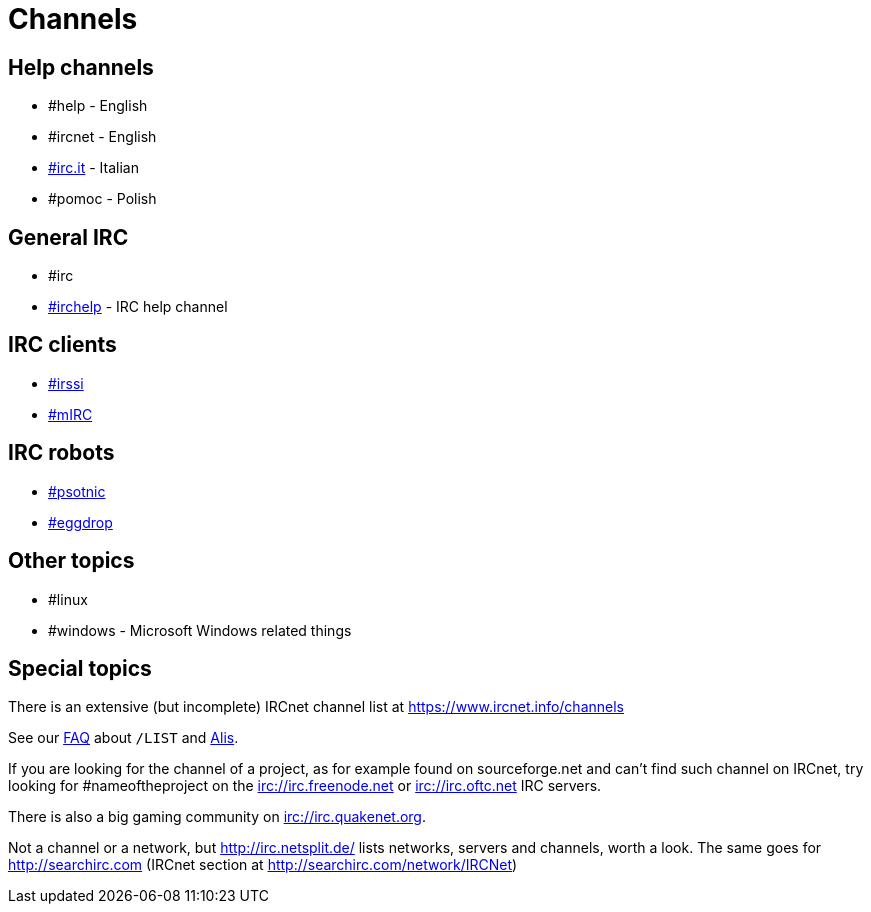 = Channels

== Help channels
* #help - English
* #ircnet - English
* https://www.irc.it[#irc.it] - Italian
* #pomoc - Polish

== General IRC
* #irc
* http://irchelp.org[#irchelp] - IRC help channel

== IRC clients
* https://irssi.org[#irssi]
* https://www.mirc.com[#mIRC]

== IRC robots
* https://www.psotnic.com[#psotnic]
* https://www.eggheads.org[#eggdrop]

== Other topics
* #linux
* #windows - Microsoft Windows related things

== Special topics
There is an extensive (but incomplete) IRCnet channel list at https://www.ircnet.info/channels

See our xref:faq.adoc[FAQ] about `/LIST` and xref:alis.adoc[Alis].

If you are looking for the channel of a project, as for example found on sourceforge.net and can't find such channel on IRCnet, try looking for #nameoftheproject on the irc://irc.freenode.net or irc://irc.oftc.net IRC servers.

There is also a big gaming community on irc://irc.quakenet.org.

Not a channel or a network, but http://irc.netsplit.de/ lists networks, servers and channels, worth a look. The same goes for http://searchirc.com (IRCnet section at http://searchirc.com/network/IRCNet)
